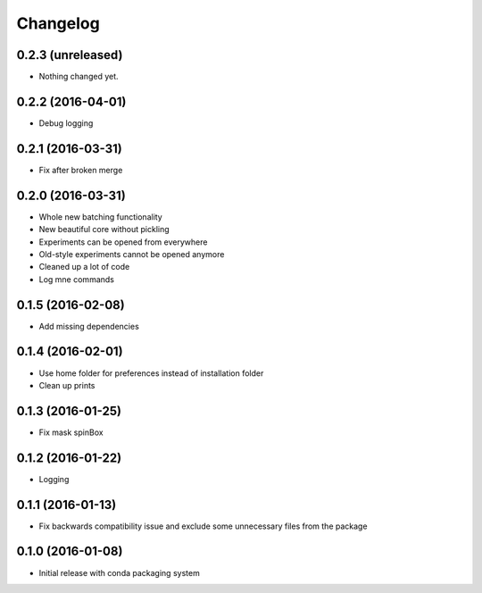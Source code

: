 Changelog
=========

0.2.3 (unreleased)
------------------

- Nothing changed yet.


0.2.2 (2016-04-01)
------------------

- Debug logging


0.2.1 (2016-03-31)
------------------

- Fix after broken merge

0.2.0 (2016-03-31)
------------------

- Whole new batching functionality
- New beautiful core without pickling
- Experiments can be opened from everywhere
- Old-style experiments cannot be opened anymore
- Cleaned up a lot of code
- Log mne commands

0.1.5 (2016-02-08)
------------------

- Add missing dependencies 

0.1.4 (2016-02-01)
------------------

- Use home folder for preferences instead of installation folder
- Clean up prints

0.1.3 (2016-01-25)
------------------

- Fix mask spinBox

0.1.2 (2016-01-22)
------------------

- Logging 

0.1.1 (2016-01-13)
------------------

- Fix backwards compatibility issue and exclude some unnecessary files from the package


0.1.0 (2016-01-08)
------------------

- Initial release with conda packaging system
